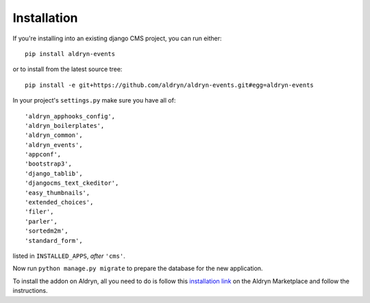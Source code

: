 ############
Installation
############

If you're installing into an existing django CMS project, you can run either::

    pip install aldryn-events

or to install from the latest source tree::

    pip install -e git+https://github.com/aldryn/aldryn-events.git#egg=aldryn-events

In your project's ``settings.py`` make sure you have all of::

    'aldryn_apphooks_config',
    'aldryn_boilerplates',
    'aldryn_common',
    'aldryn_events',
    'appconf',
    'bootstrap3',
    'django_tablib',
    'djangocms_text_ckeditor',
    'easy_thumbnails',
    'extended_choices',
    'filer',
    'parler',
    'sortedm2m',
    'standard_form',

listed in ``INSTALLED_APPS``, *after* ``'cms'``.

Now run ``python manage.py migrate`` to prepare the database for the new
application.

To install the addon on Aldryn, all you need to do is follow this
`installation link <https://control.aldryn.com/control/?select_project_for_addon=aldryn-events>`_
on the Aldryn Marketplace and follow the instructions.
